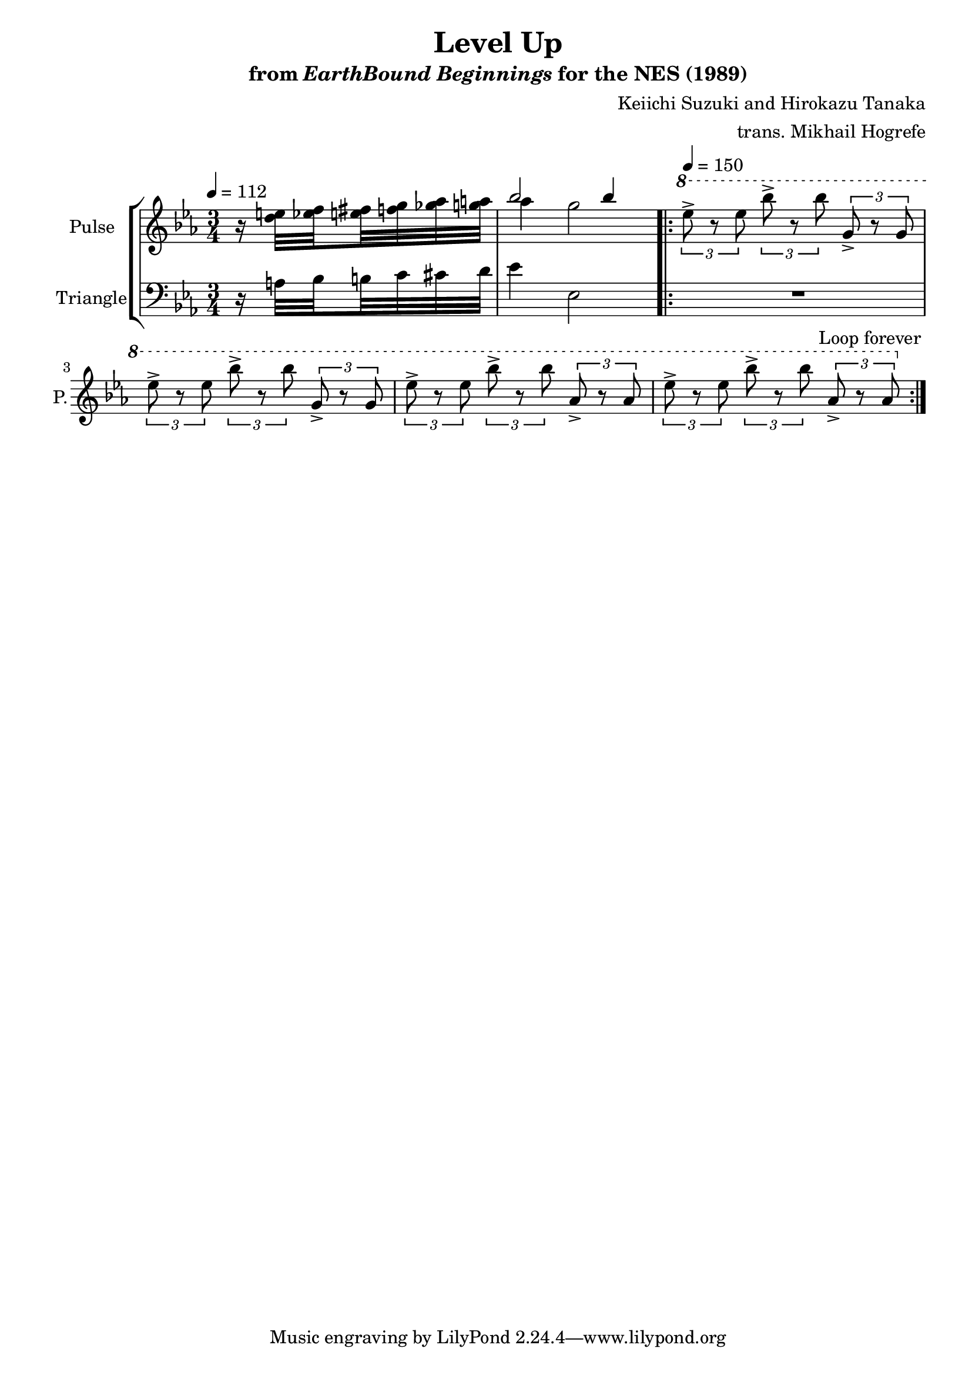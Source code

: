 \version "2.24.3"

\paper {
  left-margin = 0.6\in
}

\book {
    \header {
        title = "Level Up"
        subtitle = \markup { "from" {\italic "EarthBound Beginnings"} "for the NES (1989)" }
        composer = "Keiichi Suzuki and Hirokazu Tanaka"
        arranger = "trans. Mikhail Hogrefe"
    }

    \score {
        {
            \new StaffGroup <<
                \new Staff \relative c'' {
                    \set Staff.instrumentName = "Pulse"
                    \set Staff.shortInstrumentName = "P."
\tempo 4 = 112
\time 3/4
\key ees \major

r16 <d e>32 \set stemRightBeamCount = 1 <ees f> \set stemLeftBeamCount = 1 <e fis> <f g> <ges aes> <g a> |
<<{bes2 4}\\{aes4 g2}>> |
                    \repeat volta 2 {
\tempo 4=150
\ottava #1
\repeat unfold 2 { \tuplet 3/2 { ees'8-> r ees } \tuplet 3/2 { bes'8-> r bes } \tuplet 3/2 { g,8-> r g } | }
\repeat unfold 2 { \tuplet 3/2 { ees'8-> r ees } \tuplet 3/2 { bes'8-> r bes } \tuplet 3/2 { aes,8-> r aes } | }
                    }
\once \override Score.RehearsalMark.self-alignment-X = #RIGHT
\mark \markup { \fontsize #-2 "Loop forever" }
                }

                \new Staff \relative c' {
                    \set Staff.instrumentName = "Triangle"
                    \set Staff.shortInstrumentName = "T."
\key ees \major
\clef bass
\partial 4 r16 a32 \set stemRightBeamCount = 1 bes \set stemLeftBeamCount = 1 b c cis d |
ees4 ees,2 |

R2.*4
                }
            >>
        }
        \layout {
            \context {
                \Staff
                \RemoveEmptyStaves
            }
            \context {
                \DrumStaff
                \RemoveEmptyStaves
            }
        }
    }
}
